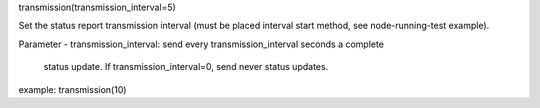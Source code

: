 transmission(transmission_interval=5)

Set the status report transmission interval (must be placed interval
start method, see node-running-test example).

Parameter
- transmission_interval: send every transmission_interval seconds a complete
  status update. If transmission_interval=0, send never status updates.

example:
transmission(10)
